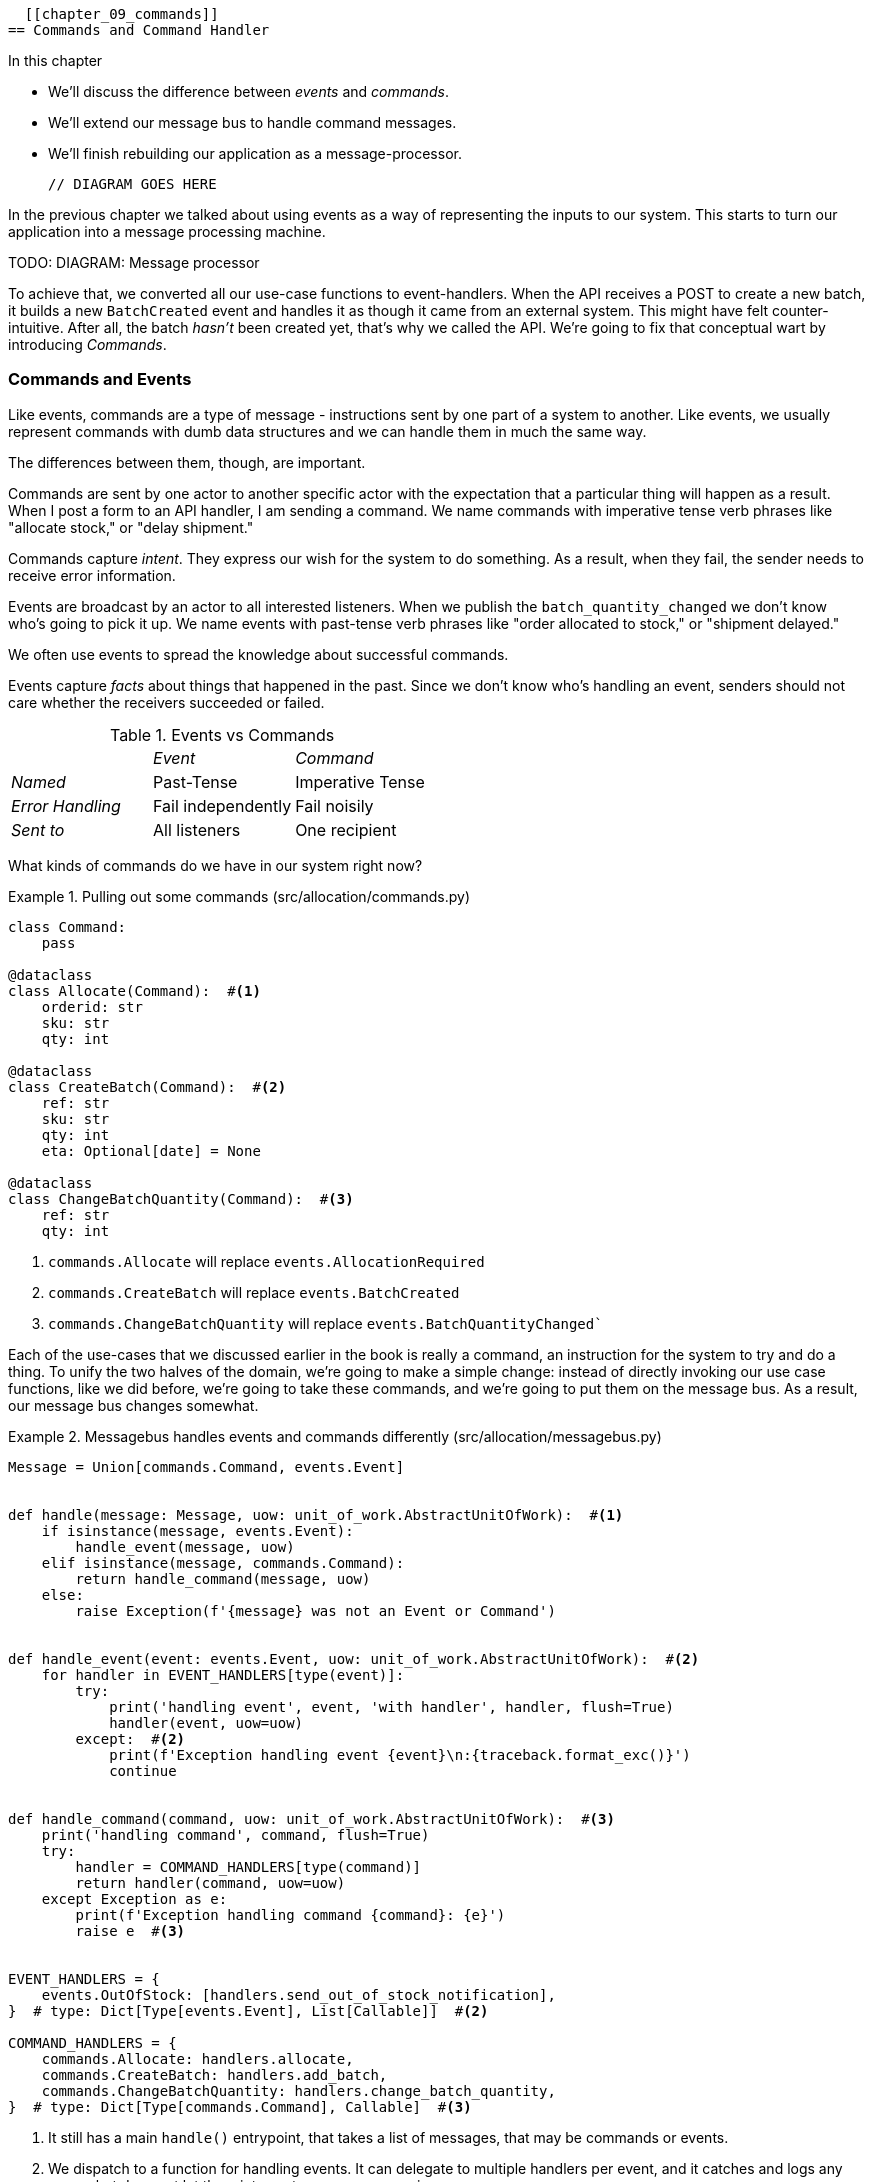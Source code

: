   [[chapter_09_commands]]
== Commands and Command Handler

//TODO get rid of bullets

.In this chapter
********************************************************************************

* We'll discuss the difference between _events_ and _commands_.
* We'll extend our message bus to handle command messages.
* We'll finish rebuilding our application as a message-processor.

  // DIAGRAM GOES HERE

********************************************************************************

In the previous chapter we talked about using events as a way of representing
the inputs to our system. This starts to turn our application into a message
processing machine.

TODO: DIAGRAM: Message processor

To achieve that, we converted all our use-case functions to event-handlers.
When the API receives a POST to create a new batch, it builds a new `BatchCreated`
event and handles it as though it came from an external system.
This might have felt counter-intuitive. After all, the batch _hasn't_ been
created yet, that's why we called the API. We're going to fix that conceptual
wart by introducing _Commands_.

=== Commands and Events

Like events, commands are a type of message - instructions sent by one part of
a system to another. Like events, we usually represent commands with dumb data
structures and we can handle them in much the same way.

The differences between them, though, are important.

Commands are sent by one actor to another specific actor with the expectation that
a particular thing will happen as a result. When I post a form to an API handler,
I am sending a command. We name commands with imperative tense verb phrases like
"allocate stock," or "delay shipment."

Commands capture _intent_. They express our wish for the system to do something.
As a result, when they fail, the sender needs to receive error information.

Events are broadcast by an actor to all interested listeners. When we publish the
`batch_quantity_changed` we don't know who's going to pick it up. We name events
with past-tense verb phrases like "order allocated to stock," or "shipment delayed."

We often use events to spread the knowledge about successful commands.

Events capture _facts_ about things that happened in the past. Since we don't
know who's handling an event, senders should not care whether the receivers
succeeded or failed.

[cols="e,a,a", frame="none"]
.Events vs Commands
|===
e|      e| Event e| Command
| Named | Past-Tense | Imperative Tense
| Error Handling | Fail independently | Fail noisily
| Sent to | All listeners | One recipient
|===


// TODO: Diagram of user "buy stock" -> "stock purchased"
//                       "create batch" -> "batch created"


What kinds of commands do we have in our system right now? 

[[commands_dot_py]]
.Pulling out some commands (src/allocation/commands.py)
====
[source,python]
----
class Command:
    pass

@dataclass
class Allocate(Command):  #<1>
    orderid: str
    sku: str
    qty: int

@dataclass
class CreateBatch(Command):  #<2>
    ref: str
    sku: str
    qty: int
    eta: Optional[date] = None

@dataclass
class ChangeBatchQuantity(Command):  #<3>
    ref: str
    qty: int
----
====

<1> `commands.Allocate` will replace `events.AllocationRequired`
<2> `commands.CreateBatch` will replace `events.BatchCreated`
<3> `commands.ChangeBatchQuantity` will replace `events.BatchQuantityChanged``

Each of the use-cases that we discussed earlier in the book is really a command,
an instruction for the system to try and do a thing. To unify the two halves of
the domain, we're going to make a simple change: instead of directly invoking
our use case functions, like we did before, we're going to take these
commands, and we're going to put them on the message bus. As a result, our
message bus changes somewhat.

[[new_messagebus]]
.Messagebus handles events and commands differently (src/allocation/messagebus.py)
====
[source,python]
----
Message = Union[commands.Command, events.Event]


def handle(message: Message, uow: unit_of_work.AbstractUnitOfWork):  #<1>
    if isinstance(message, events.Event):
        handle_event(message, uow)
    elif isinstance(message, commands.Command):
        return handle_command(message, uow)
    else:
        raise Exception(f'{message} was not an Event or Command')


def handle_event(event: events.Event, uow: unit_of_work.AbstractUnitOfWork):  #<2>
    for handler in EVENT_HANDLERS[type(event)]:
        try:
            print('handling event', event, 'with handler', handler, flush=True)
            handler(event, uow=uow)
        except:  #<2>
            print(f'Exception handling event {event}\n:{traceback.format_exc()}')
            continue


def handle_command(command, uow: unit_of_work.AbstractUnitOfWork):  #<3>
    print('handling command', command, flush=True)
    try:
        handler = COMMAND_HANDLERS[type(command)]
        return handler(command, uow=uow)
    except Exception as e:
        print(f'Exception handling command {command}: {e}')
        raise e  #<3>


EVENT_HANDLERS = {
    events.OutOfStock: [handlers.send_out_of_stock_notification],
}  # type: Dict[Type[events.Event], List[Callable]]  #<2>

COMMAND_HANDLERS = {
    commands.Allocate: handlers.allocate,
    commands.CreateBatch: handlers.add_batch,
    commands.ChangeBatchQuantity: handlers.change_batch_quantity,
}  # type: Dict[Type[commands.Command], Callable]  #<3>
----
====


<1> It still has a main `handle()` entrypoint, that takes a list of messages,
    that may be commands or events.

<2> We dispatch to a function for handling events.  It can delegate to multiple
    handlers per event, and it catches and logs any errors, but does not let them
    interrupt message processing.

<3> The command handler expects just one handler per command.  If any errors
    are raised, they fail hard and will bubble up.




Why does `handle_command` have a `return`, but `handle_events` doesn't, we hear
you ask?  It's so that we can return the batchref from the API.  

[[flask_uses_command]]
.Flask gets a response from the command handler (src/allocation/flask_app.py)
====
[source,python]
----
@app.route("/allocate", methods=['POST'])
def allocate_endpoint():
    try:
        cmd = commands.Allocate(
            request.json['orderid'], request.json['sku'], request.json['qty'],
        )
        uow = unit_of_work.SqlAlchemyUnitOfWork()
        batchref = messagebus.handle(cmd, uow)
    except exceptions.InvalidSku as e:
        return jsonify({'message': str(e)}), 400

    return jsonify({'batchref': batchref}), 201
----
====

It's the same wart we've drawn attention to before.  In <<chapter_11_cqrs>>
we'll look at a way of separating out command handling from read requests.

////
TODO (ej) Devil's advocate:  If your messagebus.handle processes half the events
     in the list, then drops the rest on the floor due to a db network outage
     or being OOM killed, how do you mitigate problems cause by the lost messages?
////

TODO: discussion, can events raise commands?
=== Events, Commands, and Error Handling

Many developers get uncomfortable at this point, and ask "what happens when an
event fails to process. How am I supposed to make sure the system is in a
consistent state?"

If we manage to process half of the events during `messagebus.handle` before an
out-of-memory error kills our process, how do we mitigate problems caused by the
lost messages?

Let's start with the worst case: we fail to handle and event, and the system is
left in an inconsistent state. What kind of error would cause this? Often in our
systems we can end up in an inconsistent state when only half an operation is
completed.

For example, we could allocate 3 units of DESIRABLE_BEANBAG to a customer's
order but somehow fail to reduce the amount of remaining stock. This would
cause an inconsistent state: the 3 units of stock are both allocated and
available depending on how you look at it. Later on, we might allocate those
same beanbags to another customer, causing a headache for customer support.

In our allocation service, though, we've already taken steps to prevent that
happening. We've carefully identified _Aggregates_ which act as consistency
boundaries, and we've introduced a _Unit of Work_ that manages the atomic
success or failure of an update to an aggregate.

For example, when we allocate stock to an order, our consistency boundary is the
Product aggregate. This means that we can't accidentally over-allocate: either
a particular order line is allocated to the product, or it is not - there's no
room for inconsistent states.

By definition, we don't require two aggregates to be immediately consistent, so
if we fail to process an event, and only update a single aggregate, our system
can still be made eventually consistent. We shouldn't violate any constraints of
the system.

With this example in mind, we can better understand the reason for splitting
messages into Commands and Events: When a user wants to make the system do
something, we represent their request as a _Command_. That command should modify
a single _Aggregate_ and either succeed or fail in totality. Any other book
keeping, clean up, and notification we need to do can happen via an _Event_. We
don't require the event handlers to succeed in order for the command to be
successful.

Let's take another example to see why not.

Imagine we are building an e-commerce website that sells expensive luxury goods.
Our marketing department want to reward customers for repeat visits. We will
flag customers as VIPs once they make their third purchase, and this will
entitle them to priority treatment and special offers. Our acceptance criteria
for this story read as follows:

Given a customer with two orders in their history,
when the customer places a third order,
they should be flagged as a VIP.

When a customer first becomes a VIP
we should send them an email to congratulate them

Using the techniques we've already discussed in this book, we decide that we
want to build a new History aggregate that records orders and can raise domain
events when rules are met. We will structure the code like this:

[[new_messagebus]]
.VIP Customer
====
[source,python]
----

class History (Aggregate):

    def __init__(self, customer_id: int):
        self.orders = Set() # Set[HistoryEntry]
        self.customer_id = customer_id

    def record_order(self, order_id: str, order_amount: int): #<1>
        entry = HistoryEntry(order_id, order_amount)

        if entry in self.orders:
            return

        self.orders.add(entry)

        if len(self.orders) == 3:
            self.events.append(
                CustomerBecameVIP(self.customer_id)
            )


def create_order_from_basket(uow, cmd: CreateOrder): #<2>
    with uow:
        order = Order.from_basket(cmd.customer_id, cmd.basket)
        uow.orders.add(
        uow.commit() # raises OrderCreated


def update_customer_history(uow, event: OrderCreated): #<3>
    with uow:
        history = uow.order_history.get(event.customer_id)
        history.record_order(event.order_id, event.order_amount)
        uow.commit() # raises CustomerBecameVIP


def congratulate_vip_customer(uow, event: CustomerBecameVip): #<4>
    with uow:
        customer = uow.customers.get(event.customer_id)
        email.send(
            customer.email_address,
            f'Congratulations {customer.first_name}!'
        )
        
----
====

<1> The History aggregate captures the rules for when a customer becomes a VIP.
<2> Our first handler creates an order for the customer and raises a domain
    event 'OrderCreated'.
<3> Our second handler updates the History object to record that an order was
    created.
<4> Finally we send an email to the customer when they become a VIP using the
    same email system we used for the OutOfStock event.

//TODO: Sequence diagram here?

Using this code we can gain some intuition about error handling in an
event-driven system.

In our current implementation, we raise events about an aggregate _after_ we
persist our state to the database. What if we raised those events _before_ we
persisted, and committed all our changes at the same time? That way we could be
sure that all the work was complete. Wouldn't that be safer?

What happens, though if the email server is slightly overloaded? If all the work
has to complete at the same time, a busy email server can stop us taking money
for orders.

What happens if there is a bug in the implementation of the History aggregate?
Should we fail to take your money just because we can't recognise you as a VIP?

By separating these concerns out, we have made it possible for things to fail
in isolation, which improves the overall reliability of the system. The only
part of this code that *has* to complete is the Command Handler that creates an
order. This is the only part that a customer cares about, and it's the part that
our business stakeholders should prioritise.

* Recovering from logs
* Using a job queue